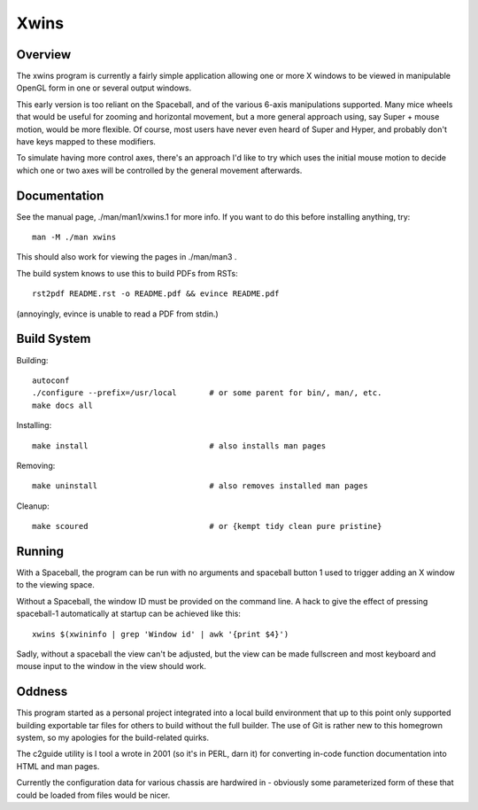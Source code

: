 =====
Xwins
=====

Overview
========

The xwins program is currently a fairly simple application allowing
one or more X windows to be viewed in manipulable OpenGL form in
one or several output windows.

This early version is too reliant on the Spaceball, and of the various
6-axis manipulations supported.  Many mice wheels that would be useful for
zooming and horizontal movement, but a more general approach using, say
Super + mouse motion, would be more flexible.  Of course, most users have
never even heard of Super and Hyper, and probably don't have keys mapped to
these modifiers.

To simulate having more control axes, there's an approach I'd like to try
which uses the initial mouse motion to decide which one or two axes will be
controlled by the general movement afterwards.

Documentation
=============

See the manual page, ./man/man1/xwins.1 for more info.  If you want to
do this before installing anything, try::

   man -M ./man xwins

This should also work for viewing the pages in ./man/man3 .

The build system knows to use this to build PDFs from RSTs::

   rst2pdf README.rst -o README.pdf && evince README.pdf

(annoyingly, evince is unable to read a PDF from stdin.)

Build System
============

Building::

   autoconf
   ./configure --prefix=/usr/local       # or some parent for bin/, man/, etc.
   make docs all

Installing::
   
   make install                          # also installs man pages

Removing::
   
   make uninstall                        # also removes installed man pages

Cleanup::
   
   make scoured                          # or {kempt tidy clean pure pristine}

Running
=======

With a Spaceball, the program can be run with no arguments and spaceball
button 1 used to trigger adding an X window to the viewing space.

Without a Spaceball, the window ID must be provided on the command line.
A hack to give the effect of pressing spaceball-1 automatically at startup
can be achieved like this::

   xwins $(xwininfo | grep 'Window id' | awk '{print $4}')

Sadly, without a spaceball the view can't be adjusted, but the view can be
made fullscreen and most keyboard and mouse input to the window in the view
should work.

Oddness
=======

This program started as a personal project integrated into a local build
environment that up to this point only supported building exportable tar
files for others to build without the full builder.  The use of Git is rather
new to this homegrown system, so my apologies for the build-related quirks.

The c2guide utility is I tool a wrote in 2001 (so it's in PERL, darn it) for
converting in-code function documentation into HTML and man pages.

Currently the configuration data for various chassis are hardwired in -
obviously some parameterized form of these that could be loaded from files
would be nicer.

